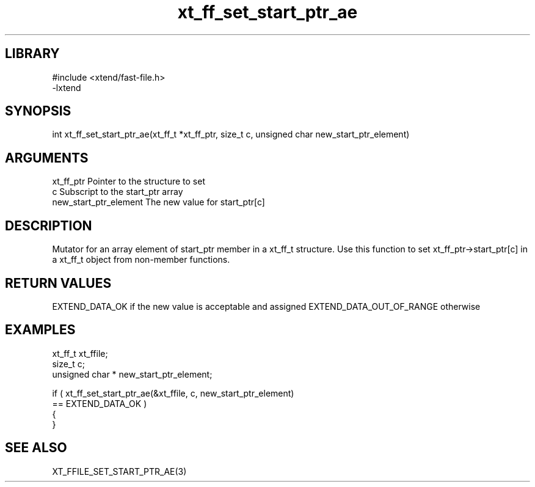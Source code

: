 \" Generated by c2man from xt_ff_set_start_ptr_ae.c
.TH xt_ff_set_start_ptr_ae 3
.SH LIBRARY
\" Indicate #includes, library name, -L and -l flags
.nf
.na
#include <xtend/fast-file.h>
-lxtend
.ad
.fi

\" Convention:
\" Underline anything that is typed verbatim - commands, etc.
.SH SYNOPSIS
.nf
.na
int     xt_ff_set_start_ptr_ae(xt_ff_t *xt_ff_ptr, size_t c, unsigned char  new_start_ptr_element)
.ad
.fi

.SH ARGUMENTS
.nf
.na
xt_ff_ptr    Pointer to the structure to set
c               Subscript to the start_ptr array
new_start_ptr_element The new value for start_ptr[c]
.ad
.fi

.SH DESCRIPTION

Mutator for an array element of start_ptr member in a xt_ff_t
structure. Use this function to set xt_ff_ptr->start_ptr[c]
in a xt_ff_t object from non-member functions.

.SH RETURN VALUES

EXTEND_DATA_OK if the new value is acceptable and assigned
EXTEND_DATA_OUT_OF_RANGE otherwise

.SH EXAMPLES
.nf
.na

xt_ff_t      xt_ffile;
size_t          c;
unsigned char * new_start_ptr_element;

if ( xt_ff_set_start_ptr_ae(&xt_ffile, c, new_start_ptr_element)
        == EXTEND_DATA_OK )
{
}
.ad
.fi

.SH SEE ALSO

XT_FFILE_SET_START_PTR_AE(3)

